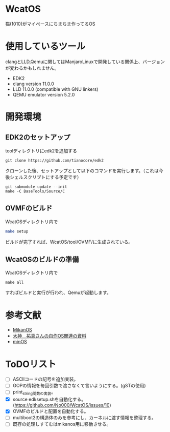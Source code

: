 * WcatOS
猫(1010)がマイペースにちまちま作ってるOS

* 使用しているツール
clangとLLD,Qemuに関してはManjaroLinuxで開発している関係上、バージョンが変わるかもしれません。
- EDK2
- clang version 11.0.0
- LLD 11.0.0 (compatible with GNU linkers)
- QEMU emulator version 5.2.0

* 開発環境
** EDK2のセットアップ
toolディレクトリにedk2を追加する
#+BEGIN_SRC shell
git clone https://github.com/tianocore/edk2
#+END_SRC
クローンした後、セットアップとして以下のコマンドを実行します。（これは今後シェルスクリプトにする予定です）
#+BEGIN_SRC shell
git submodule update --init
make -C BaseTools/Source/C
#+END_SRC
** OVMFのビルド
WcatOSディレクトリ内で
#+begin_src bash
make setup
#+end_src
ビルドが完了すれば、WcatOS/tool/OVMF/に生成されている。

** WcatOSのビルドの準備
WcatOSディレクトリ内で
#+BEGIN_SRC shell
make all
#+END_SRC
すればビルドと実行が行われ、Qemuが起動します。

* 参考文献
- [[https://github.com/uchan-nos/mikanos][MikanOS]]
- [[http://yuma.ohgami.jp/][大神　祐真さんの自作OS関連の資料]]
- [[https://github.com/Totsugekitai/minOS][minOS]]

* ToDOリスト
- [ ] ASCIIコードの記号を追加実装。
- [ ] GOPの情報を毎回引数で渡さなくて言いようにする。(gSTの使用)
- [ ] print_string関数の実装。
- [X] source edksetup.shを自動化する。 (https://github.com/No000/WcatOS/issues/10)
- [X] OVMFのビルドと配置を自動化する。
- [ ] multiboot2の構造体のみを参考にし、カーネルに渡す情報を整理する。
- [ ] 既存の処理しすてむはmikanos用に移動させる。

